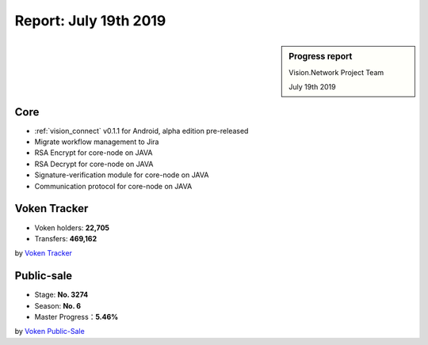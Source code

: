 .. _report_20190719:

Report: July 19th 2019
======================

.. sidebar:: Progress report

   Vision.Network Project Team

   July 19th 2019


Core
----

- :ref:`vision_connect` v0.1.1 for Android, alpha edition pre-released
- Migrate workflow management to Jira
- RSA Encrypt for core-node on JAVA
- RSA Decrypt for core-node on JAVA
- Signature-verification module for core-node on JAVA
- Communication protocol for core-node on JAVA


Voken Tracker
-------------

- Voken holders: **22,705**
- Transfers: **469,162**

by `Voken Tracker`_

.. _Voken Tracker: https://etherscan.io/token/0x82070415fee803f94ce5617be1878503e58f0a6a



Public-sale
-----------

- Stage: **No. 3274**
- Season: **No. 6**
- Master Progress：**5.46%**


by `Voken Public-Sale`_

.. _Voken Public-Sale: https://vision.network/en/voken-sale

